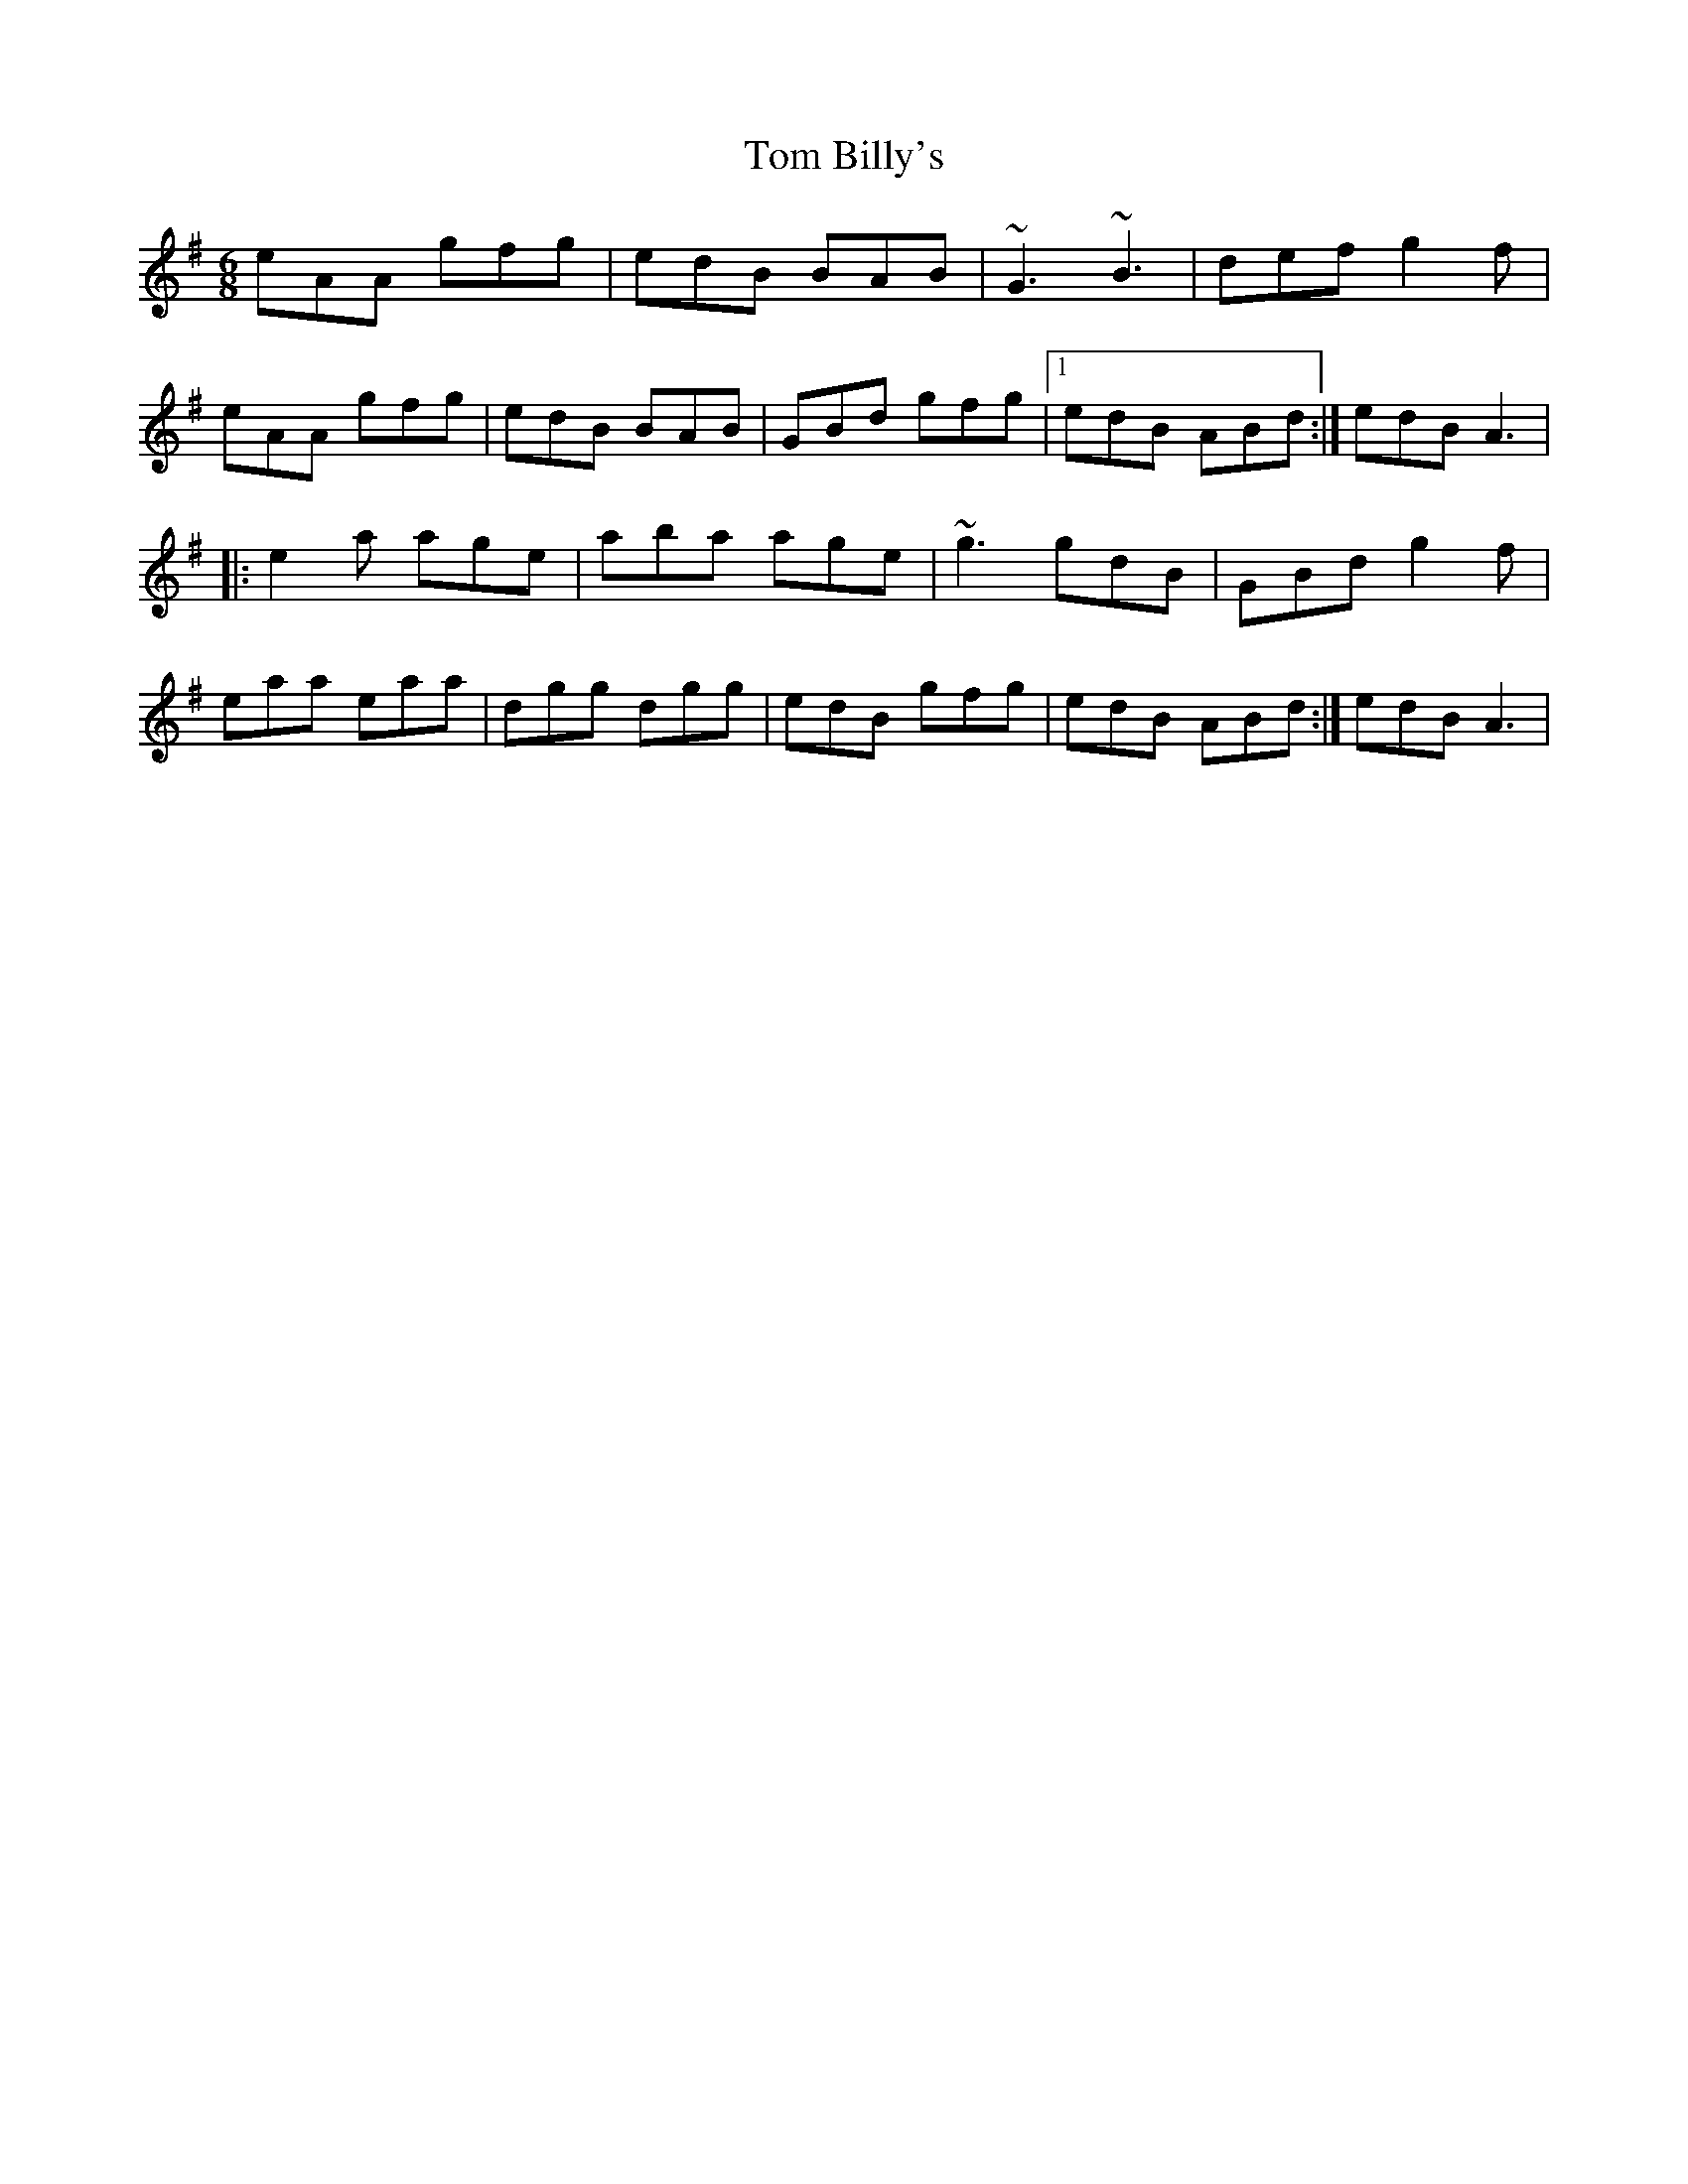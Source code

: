X: 3
T: Tom Billy's
R: jig
M: 6/8
L: 1/8
K: Ador
eAA gfg|edB BAB|~G3 ~B3|def g2f|
eAA gfg|edB BAB|GBd gfg|1 edB ABd:| 2 edB A3 |
|:e2a age|aba age|~g3 gdB|GBd g2f|
eaa eaa|dgg dgg|edB gfg| 1 edB ABd:| 2 edB A3 |